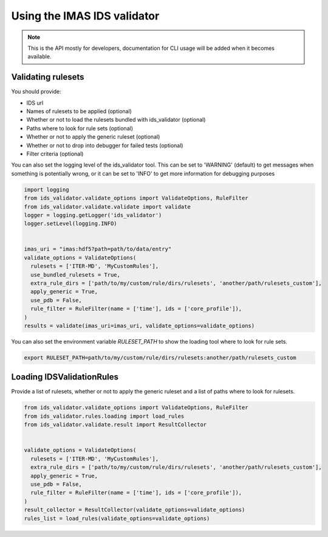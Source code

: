 .. _`usage`:

Using the IMAS IDS validator
============================

.. note::
  This is the API mostly for developers,  documentation for CLI usage will be added when it becomes available.


Validating rulesets
-------------------

You should provide:

- IDS url
- Names of rulesets to be applied (optional)
- Whether or not to load the rulesets bundled with ids_validator (optional)
- Paths where to look for rule sets (optional)
- Whether or not to apply the generic ruleset (optional)
- Whether or not to drop into debugger for failed tests (optional)
- Filter criteria (optional)

You can also set the logging level of the ids_validator tool.
This can be set to 'WARNING' (default) to get messages when something is potentially wrong,
or it can be set to 'INFO' to get more information for debugging purposes

.. code-block:: python

  import logging
  from ids_validator.validate_options import ValidateOptions, RuleFilter
  from ids_validator.validate.validate import validate
  logger = logging.getLogger('ids_validator')
  logger.setLevel(logging.INFO)


  imas_uri = "imas:hdf5?path=path/to/data/entry"
  validate_options = ValidateOptions(
    rulesets = ['ITER-MD', 'MyCustomRules'],
    use_bundled_rulesets = True,
    extra_rule_dirs = ['path/to/my/custom/rule/dirs/rulesets', 'another/path/rulesets_custom'],
    apply_generic = True,
    use_pdb = False,
    rule_filter = RuleFilter(name = ['time'], ids = ['core_profile']),
  )
  results = validate(imas_uri=imas_uri, validate_options=validate_options)

You can also set the environment variable `RULESET_PATH` to show the loading tool where to look for rule sets.

.. code-block:: bash

  export RULESET_PATH=path/to/my/custom/rule/dirs/rulesets:another/path/rulesets_custom

Loading IDSValidationRules
--------------------------

Provide a list of rulesets, whether or not to apply the generic ruleset and a list of paths where to look for rulesets.

.. code-block:: python

  from ids_validator.validate_options import ValidateOptions, RuleFilter
  from ids_validator.rules.loading import load_rules
  from ids_validator.validate.result import ResultCollector


  validate_options = ValidateOptions(
    rulesets = ['ITER-MD', 'MyCustomRules'],
    extra_rule_dirs = ['path/to/my/custom/rule/dirs/rulesets', 'another/path/rulesets_custom'],
    apply_generic = True,
    use_pdb = False,
    rule_filter = RuleFilter(name = ['time'], ids = ['core_profile']),
  )
  result_collector = ResultCollector(validate_options=validate_options)
  rules_list = load_rules(validate_options=validate_options)
